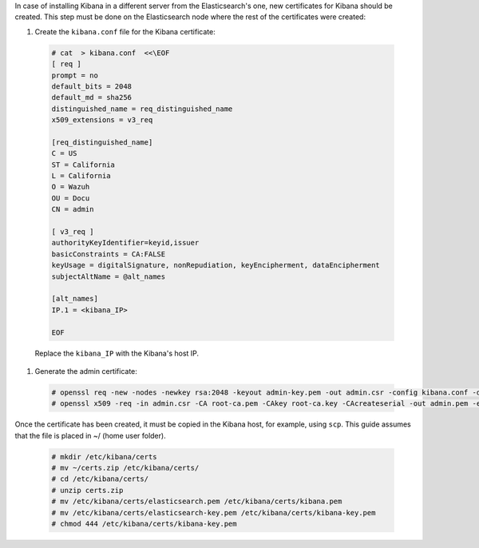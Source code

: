 .. Copyright (C) 2020 Wazuh, Inc.

In case of installing Kibana in a different server from the Elasticsearch's one, new certificates for Kibana should be created. This step must be done on the Elasticsearch node where the rest of the certificates were created:

#. Create the ``kibana.conf`` file for the Kibana certificate: 

  .. code-block:: console

    # cat  > kibana.conf  <<\EOF
    [ req ]
    prompt = no
    default_bits = 2048
    default_md = sha256
    distinguished_name = req_distinguished_name
    x509_extensions = v3_req
    
    [req_distinguished_name]
    C = US
    ST = California
    L = California
    O = Wazuh
    OU = Docu
    CN = admin
    
    [ v3_req ]
    authorityKeyIdentifier=keyid,issuer
    basicConstraints = CA:FALSE
    keyUsage = digitalSignature, nonRepudiation, keyEncipherment, dataEncipherment
    subjectAltName = @alt_names
    
    [alt_names]
    IP.1 = <kibana_IP>

    EOF      

  Replace the ``kibana_IP`` with the Kibana's host IP.

#. Generate the admin certificate:

  .. code-block:: console

    # openssl req -new -nodes -newkey rsa:2048 -keyout admin-key.pem -out admin.csr -config kibana.conf -days 3650
    # openssl x509 -req -in admin.csr -CA root-ca.pem -CAkey root-ca.key -CAcreateserial -out admin.pem -extfile kibana.conf -extensions v3_req -days 3650

Once the certificate has been created, it must be copied in the Kibana host, for example, using ``scp``. This guide assumes that the file is placed in ~/ (home user folder).

  .. code-block:: console 

    # mkdir /etc/kibana/certs
    # mv ~/certs.zip /etc/kibana/certs/
    # cd /etc/kibana/certs/
    # unzip certs.zip
    # mv /etc/kibana/certs/elasticsearch.pem /etc/kibana/certs/kibana.pem
    # mv /etc/kibana/certs/elasticsearch-key.pem /etc/kibana/certs/kibana-key.pem 
    # chmod 444 /etc/kibana/certs/kibana-key.pem

.. End of include file
